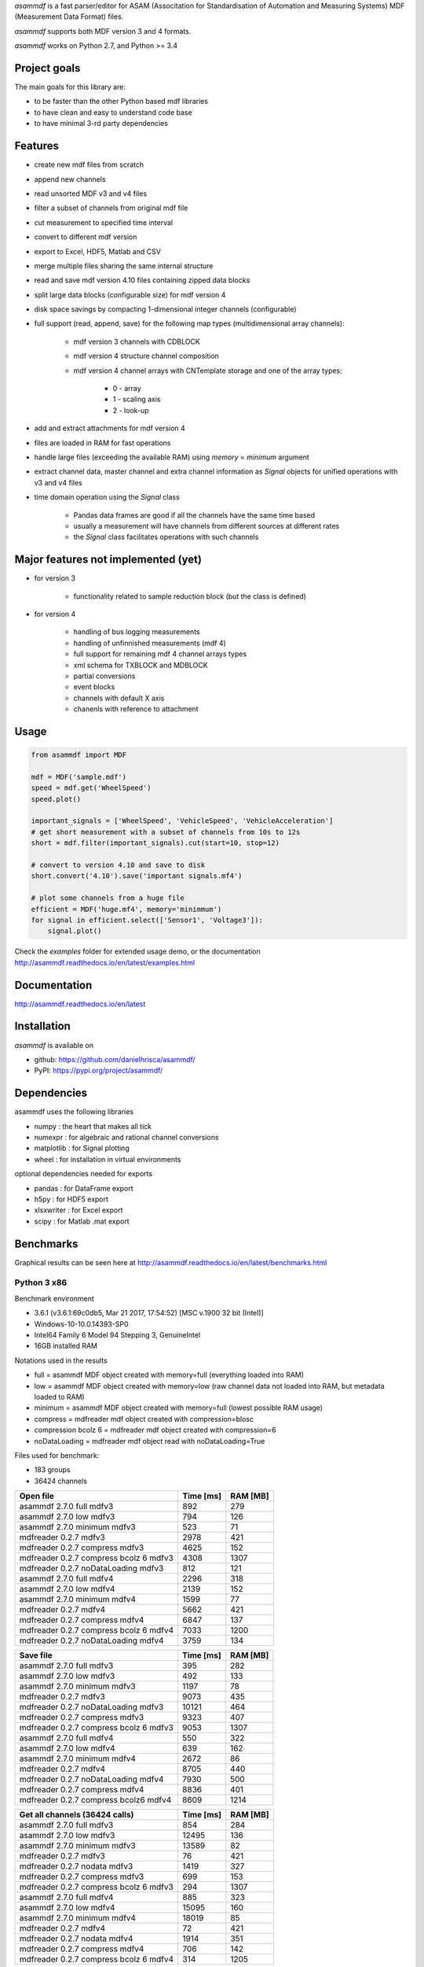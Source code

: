 *asammdf* is a fast parser/editor for ASAM (Associtation for Standardisation of Automation and Measuring Systems) MDF (Measurement Data Format) files. 

*asammdf* supports both MDF version 3 and 4 formats. 

*asammdf* works on Python 2.7, and Python >= 3.4

Project goals
=============
The main goals for this library are:

* to be faster than the other Python based mdf libraries
* to have clean and easy to understand code base
* to have minimal 3-rd party dependencies

Features
========

* create new mdf files from scratch
* append new channels
* read unsorted MDF v3 and v4 files
* filter a subset of channels from original mdf file
* cut measurement to specified time interval
* convert to different mdf version
* export to Excel, HDF5, Matlab and CSV
* merge multiple files sharing the same internal structure
* read and save mdf version 4.10 files containing zipped data blocks
* split large data blocks (configurable size) for mdf version 4
* disk space savings by compacting 1-dimensional integer channels (configurable)
* full support (read, append, save) for the following map types (multidimensional array channels):

    * mdf version 3 channels with CDBLOCK
    * mdf version 4 structure channel composition
    * mdf version 4 channel arrays with CNTemplate storage and one of the array types:
    
        * 0 - array
        * 1 - scaling axis
        * 2 - look-up
        
* add and extract attachments for mdf version 4
* files are loaded in RAM for fast operations
* handle large files (exceeding the available RAM) using *memory* = *minimum* argument
* extract channel data, master channel and extra channel information as *Signal* objects for unified operations with v3 and v4 files
* time domain operation using the *Signal* class

    * Pandas data frames are good if all the channels have the same time based
    * usually a measurement will have channels from different sources at different rates
    * the *Signal* class facilitates operations with such channels

Major features not implemented (yet)
====================================

* for version 3

    * functionality related to sample reduction block (but the class is defined)
    
* for version 4

    * handling of bus logging measurements
    * handling of unfinnished measurements (mdf 4)
    * full support for remaining mdf 4 channel arrays types
    * xml schema for TXBLOCK and MDBLOCK
    * partial conversions
    * event blocks
    * channels with default X axis
    * chanenls with reference to attachment

Usage
=====

.. code-block:: python

   from asammdf import MDF
   
   mdf = MDF('sample.mdf')
   speed = mdf.get('WheelSpeed')
   speed.plot()
   
   important_signals = ['WheelSpeed', 'VehicleSpeed', 'VehicleAcceleration']
   # get short measurement with a subset of channels from 10s to 12s 
   short = mdf.filter(important_signals).cut(start=10, stop=12)
   
   # convert to version 4.10 and save to disk
   short.convert('4.10').save('important signals.mf4')
   
   # plot some channels from a huge file
   efficient = MDF('huge.mf4', memory='minimmum')
   for signal in efficient.select(['Sensor1', 'Voltage3']):
       signal.plot()
   

 
Check the *examples* folder for extended usage demo, or the documentation
http://asammdf.readthedocs.io/en/latest/examples.html

Documentation
=============
http://asammdf.readthedocs.io/en/latest

Installation
============
*asammdf* is available on 

* github: https://github.com/danielhrisca/asammdf/
* PyPI: https://pypi.org/project/asammdf/
    
.. code-block: python

   pip install asammdf

    
Dependencies
============
asammdf uses the following libraries

* numpy : the heart that makes all tick
* numexpr : for algebraic and rational channel conversions
* matplotlib : for Signal plotting
* wheel : for installation in virtual environments

optional dependencies needed for exports

* pandas : for DataFrame export
* h5py : for HDF5 export
* xlsxwriter : for Excel export
* scipy : for Matlab .mat export


Benchmarks
==========

Graphical results can be seen here at http://asammdf.readthedocs.io/en/latest/benchmarks.html


Python 3 x86
------------
Benchmark environment

* 3.6.1 (v3.6.1:69c0db5, Mar 21 2017, 17:54:52) [MSC v.1900 32 bit (Intel)]
* Windows-10-10.0.14393-SP0
* Intel64 Family 6 Model 94 Stepping 3, GenuineIntel
* 16GB installed RAM

Notations used in the results

* full =  asammdf MDF object created with memory=full (everything loaded into RAM)
* low =  asammdf MDF object created with memory=low (raw channel data not loaded into RAM, but metadata loaded to RAM)
* minimum =  asammdf MDF object created with memory=full (lowest possible RAM usage)
* compress = mdfreader mdf object created with compression=blosc
* compression bcolz 6 = mdfreader mdf object created with compression=6
* noDataLoading = mdfreader mdf object read with noDataLoading=True

Files used for benchmark:

* 183 groups
* 36424 channels



================================================== ========= ========
Open file                                          Time [ms] RAM [MB]
================================================== ========= ========
asammdf 2.7.0 full mdfv3                                 892      279
asammdf 2.7.0 low mdfv3                                  794      126
asammdf 2.7.0 minimum mdfv3                              523       71
mdfreader 0.2.7 mdfv3                                   2978      421
mdfreader 0.2.7 compress mdfv3                          4625      152
mdfreader 0.2.7 compress bcolz 6 mdfv3                  4308     1307
mdfreader 0.2.7 noDataLoading mdfv3                      812      121
asammdf 2.7.0 full mdfv4                                2296      318
asammdf 2.7.0 low mdfv4                                 2139      152
asammdf 2.7.0 minimum mdfv4                             1599       77
mdfreader 0.2.7 mdfv4                                   5662      421
mdfreader 0.2.7 compress mdfv4                          6847      137
mdfreader 0.2.7 compress bcolz 6 mdfv4                  7033     1200
mdfreader 0.2.7 noDataLoading mdfv4                     3759      134
================================================== ========= ========


================================================== ========= ========
Save file                                          Time [ms] RAM [MB]
================================================== ========= ========
asammdf 2.7.0 full mdfv3                                 395      282
asammdf 2.7.0 low mdfv3                                  492      133
asammdf 2.7.0 minimum mdfv3                             1197       78
mdfreader 0.2.7 mdfv3                                   9073      435
mdfreader 0.2.7 noDataLoading mdfv3                    10121      464
mdfreader 0.2.7 compress mdfv3                          9323      407
mdfreader 0.2.7 compress bcolz 6 mdfv3                  9053     1307
asammdf 2.7.0 full mdfv4                                 550      322
asammdf 2.7.0 low mdfv4                                  639      162
asammdf 2.7.0 minimum mdfv4                             2672       86
mdfreader 0.2.7 mdfv4                                   8705      440
mdfreader 0.2.7 noDataLoading mdfv4                     7930      500
mdfreader 0.2.7 compress mdfv4                          8836      401
mdfreader 0.2.7 compress bcolz6 mdfv4                   8609     1214
================================================== ========= ========


================================================== ========= ========
Get all channels (36424 calls)                     Time [ms] RAM [MB]
================================================== ========= ========
asammdf 2.7.0 full mdfv3                                 854      284
asammdf 2.7.0 low mdfv3                                12495      136
asammdf 2.7.0 minimum mdfv3                            13589       82
mdfreader 0.2.7 mdfv3                                     76      421
mdfreader 0.2.7 nodata mdfv3                            1419      327
mdfreader 0.2.7 compress mdfv3                           699      153
mdfreader 0.2.7 compress bcolz 6 mdfv3                   294     1307
asammdf 2.7.0 full mdfv4                                 885      323
asammdf 2.7.0 low mdfv4                                15095      160
asammdf 2.7.0 minimum mdfv4                            18019       85
mdfreader 0.2.7 mdfv4                                     72      421
mdfreader 0.2.7 nodata mdfv4                            1914      351
mdfreader 0.2.7 compress mdfv4                           706      142
mdfreader 0.2.7 compress bcolz 6 mdfv4                   314     1205
================================================== ========= ========


================================================== ========= ========
Convert file                                       Time [ms] RAM [MB]
================================================== ========= ========
asammdf 2.7.0 full v3 to v4                             3997      383
asammdf 2.7.0 low v3 to v4                              4474      234
asammdf 2.7.0 minimum v3 to v4                          5185      182
asammdf 2.7.0 full v4 to v3                             4634      378
asammdf 2.7.0 low v4 to v3                              5111      213
asammdf 2.7.0 minimum v4 to v3                          7996      140
================================================== ========= ========


================================================== ========= ========
Merge files                                        Time [ms] RAM [MB]
================================================== ========= ========
asammdf 2.7.0 full v3                                  10048     1184
asammdf 2.7.0 low v3                                   11128      339
asammdf 2.7.0 minimum v3                               13078      201
mdfreader 0.2.7 v3                                        0*       0*
asammdf 2.7.0 full v4                                  14038     1241
asammdf 2.7.0 low v4                                   15429      371
asammdf 2.7.0 minimum v4                               20086      185
mdfreader 0.2.7 v4                                        0*       0*
================================================== ========= ========

* mdfreader got a MemoryError



Python 3 x64
------------
Benchmark environment

* 3.6.1 (v3.6.1:69c0db5, Mar 21 2017, 18:41:36) [MSC v.1900 64 bit (AMD64)]
* Windows-10-10.0.14393-SP0
* Intel64 Family 6 Model 94 Stepping 3, GenuineIntel
* 16GB installed RAM

Notations used in the results

* full =  asammdf MDF object created with memory=full (everything loaded into RAM)
* low =  asammdf MDF object created with memory=low (raw channel data not loaded into RAM, but metadata loaded to RAM)
* minimum =  asammdf MDF object created with memory=full (lowest possible RAM usage)
* compress = mdfreader mdf object created with compression=blosc
* compression bcolz 6 = mdfreader mdf object created with compression=6
* noDataLoading = mdfreader mdf object read with noDataLoading=True

Files used for benchmark:

* 183 groups
* 36424 channels



================================================== ========= ========
Open file                                          Time [ms] RAM [MB]
================================================== ========= ========
asammdf 2.7.0 full mdfv3                                 737      339
asammdf 2.7.0 low mdfv3                                  648      187
asammdf 2.7.0 minimum mdfv3                              395       98
mdfreader 0.2.7 mdfv3                                   2310      465
mdfreader 0.2.7 compress mdfv3                          3565      200
mdfreader 0.2.7 compress bcolz 6 mdfv3                  3706     1535
mdfreader 0.2.7 noDataLoading mdfv3                      658      188
asammdf 2.7.0 full mdfv4                                1840      403
asammdf 2.7.0 low mdfv4                                 1765      238
asammdf 2.7.0 minimum mdfv4                             1261      110
mdfreader 0.2.7 mdfv4                                   4660      467
mdfreader 0.2.7 compress mdfv4                          5813      181
mdfreader 0.2.7 compress bcolz 6 mdfv4                  6113     1433
mdfreader 0.2.7 noDataLoading mdfv4                     3226      211
================================================== ========= ========


================================================== ========= ========
Save file                                          Time [ms] RAM [MB]
================================================== ========= ========
asammdf 2.7.0 full mdfv3                                 329      342
asammdf 2.7.0 low mdfv3                                  383      194
asammdf 2.7.0 minimum mdfv3                              926      107
mdfreader 0.2.7 mdfv3                                   8053      482
mdfreader 0.2.7 noDataLoading mdfv3                     8762      566
mdfreader 0.2.7 compress mdfv3                          7975      451
mdfreader 0.2.7 compress bcolz 6 mdfv3                  7875     1534
asammdf 2.7.0 full mdfv4                                 412      408
asammdf 2.7.0 low mdfv4                                  464      248
asammdf 2.7.0 minimum mdfv4                             2003      118
mdfreader 0.2.7 mdfv4                                   7498      485
mdfreader 0.2.7 noDataLoading mdfv4                     6767      595
mdfreader 0.2.7 compress mdfv4                          7701      441
mdfreader 0.2.7 compress bcolz6 mdfv4                   7517     1444
================================================== ========= ========


================================================== ========= ========
Get all channels (36424 calls)                     Time [ms] RAM [MB]
================================================== ========= ========
asammdf 2.7.0 full mdfv3                                 635      346
asammdf 2.7.0 low mdfv3                                 3222      199
asammdf 2.7.0 minimum mdfv3                             4347      113
mdfreader 0.2.7 mdfv3                                     58      464
mdfreader 0.2.7 nodata mdfv3                            1117      403
mdfreader 0.2.7 compress mdfv3                           599      199
mdfreader 0.2.7 compress bcolz 6 mdfv3                   248     1534
asammdf 2.7.0 full mdfv4                                 687      410
asammdf 2.7.0 low mdfv4                                 6612      248
asammdf 2.7.0 minimum mdfv4                             8661      122
mdfreader 0.2.7 mdfv4                                     56      467
mdfreader 0.2.7 nodata mdfv4                            1506      444
mdfreader 0.2.7 compress mdfv4                           598      187
mdfreader 0.2.7 compress bcolz 6 mdfv4                   278     1439
================================================== ========= ========


================================================== ========= ========
Convert file                                       Time [ms] RAM [MB]
================================================== ========= ========
asammdf 2.7.0 full v3 to v4                             3505      498
asammdf 2.7.0 low v3 to v4                              3697      352
asammdf 2.7.0 minimum v3 to v4                          4426      267
asammdf 2.7.0 full v4 to v3                             3788      497
asammdf 2.7.0 low v4 to v3                              4225      334
asammdf 2.7.0 minimum v4 to v3                          6625      210
================================================== ========= ========


================================================== ========= ========
Merge files                                        Time [ms] RAM [MB]
================================================== ========= ========
asammdf 2.7.0 full v3                                   7828     1333
asammdf 2.7.0 low v3                                    9350      476
asammdf 2.7.0 minimum v3                               11020      249
mdfreader 0.2.7 v3                                     11437     2963
asammdf 2.7.0 full v4                                  11869     1455
asammdf 2.7.0 low v4                                   12764      571
asammdf 2.7.0 minimum v4                               16559      249
mdfreader 0.2.7 v4                                     16126     2966
================================================== ========= ========





